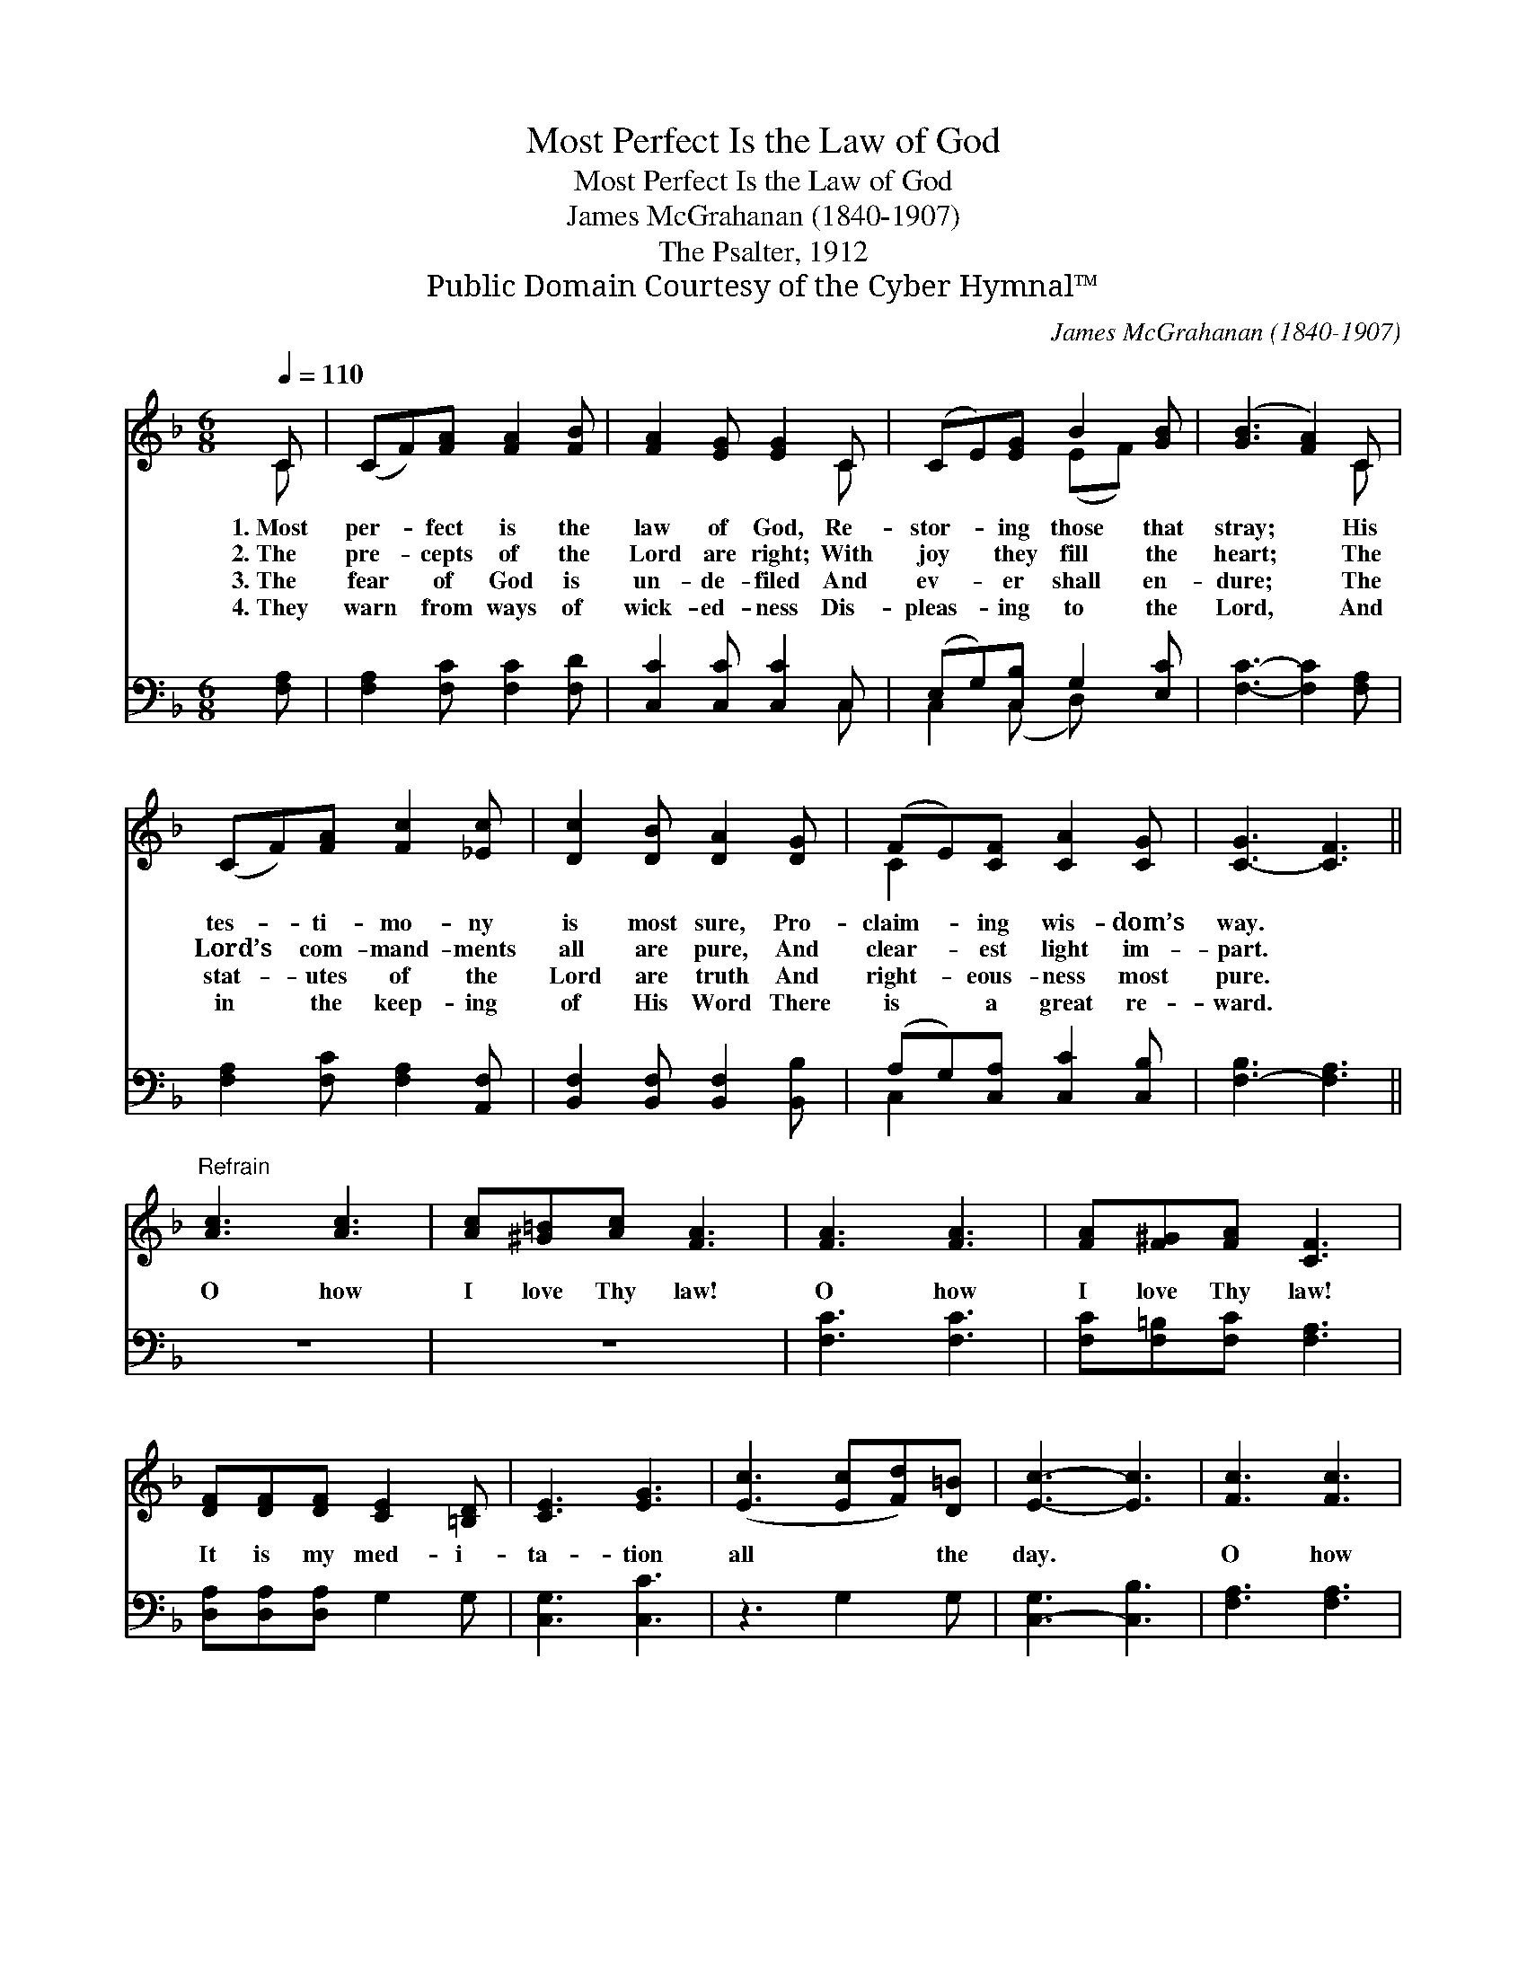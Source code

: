 X:1
T:Most Perfect Is the Law of God
T:Most Perfect Is the Law of God
T:James McGrahanan (1840-1907)
T:The Psalter, 1912
T:Public Domain Courtesy of the Cyber Hymnal™
C:James McGrahanan (1840-1907)
Z:Public Domain
Z:Courtesy of the Cyber Hymnal™
%%score ( 1 2 ) ( 3 4 )
L:1/8
Q:1/4=110
M:6/8
K:F
V:1 treble 
V:2 treble 
V:3 bass 
V:4 bass 
V:1
 C | (CF)[FA] [FA]2 [FB] | [FA]2 [EG] [EG]2 C | (CE)[EG] B2 [GB] | ([GB]3 [FA]2) C | %5
w: 1.~Most|per- * fect is the|law of God, Re-|stor- * ing those that|stray; * His|
w: 2.~The|pre- * cepts of the|Lord are right; With|joy * they fill the|heart; * The|
w: 3.~The|fear * of God is|un- de- filed And|ev- * er shall en-|dure; * The|
w: 4.~They|warn * from ways of|wick- ed- ness Dis-|pleas- * ing to the|Lord, * And|
 (CF)[FA] [Fc]2 [_Ec] | [Dc]2 [DB] [DA]2 [DG] | (FE)[CF] [CA]2 [CG] | [C-G]3 [CF]3 || %9
w: tes- * ti- mo- ny|is most sure, Pro-|claim- * ing wis- dom’s|way. *|
w: Lord’s * com- mand- ments|all are pure, And|clear- * est light im-|part. *|
w: stat- * utes of the|Lord are truth And|right- * eous- ness most|pure. *|
w: in * the keep- ing|of His Word There|is * a great re-|ward. *|
"^Refrain" [Ac]3 [Ac]3 | [Ac][^G=B][Ac] [FA]3 | [FA]3 [FA]3 | [FA][F^G][FA] [CF]3 | %13
w: ||||
w: O how|I love Thy law!|O how|I love Thy law!|
w: ||||
w: ||||
 [DF][DF][DF] [CE]2 [=B,D] | [CE]3 [EG]3 | ([Ec]3 [Ec][Fd])[D=B] | [Ec]3- [Ec]3 | [Fc]3 [Fc]3 | %18
w: |||||
w: It is my med- i-|ta- tion|all * * the|day. *|O how|
w: |||||
w: |||||
 [Fc][F=B][Fc] [FA]3 | [_EA]3 [EF]3 | [DG][DF][B,D] [B,D]3 | [A,C][A,C][A,C] [CF]2 [FG] | %22
w: ||||
w: I love Thy law!|O how|I love Thy law!|It is my med- i-|
w: ||||
w: ||||
 [FA]2 [CF] [CG]2 [CF] | [CF]4- [CF] |] %24
w: ||
w: ta- tion all the|day. *|
w: ||
w: ||
V:2
 C | x6 | x5 C | x3 (EF) x | x5 C | x6 | x6 | C2 x4 | x6 || x6 | x6 | x6 | x6 | x6 | x6 | x6 | x6 | %17
 x6 | x6 | x6 | x6 | x6 | x6 | x5 |] %24
V:3
 [F,A,] | [F,A,]2 [F,C] [F,C]2 [F,D] | [C,C]2 [C,C] [C,C]2 C, | (E,G,)[C,B,] G,2 [E,C] | %4
 [F,C]3- [F,C]2 [F,A,] | [F,A,]2 [F,C] [F,A,]2 [A,,F,] | [B,,F,]2 [B,,F,] [B,,F,]2 [B,,B,] | %7
 (A,G,)[C,A,] [C,C]2 [C,B,] | [F,-B,]3 [F,A,]3 || z6 | z6 | [F,C]3 [F,C]3 | %12
 [F,C][F,=B,][F,C] [F,A,]3 | [D,A,][D,A,][D,A,] G,2 G, | [C,G,]3 [C,C]3 | z3 G,2 G, | %16
 [C,-G,]3 [C,B,]3 | [F,A,]3 [F,A,]3 | [F,A,][F,^G,][F,A,] [F,C]3 | [F,C]3 [A,,C]3 | %20
 [B,,B,][B,,B,][B,,F,] [B,,F,]3 | [C,F,][C,F,][C,F,] [C,A,]2 [C,B,] | %22
 [C,C]2 [C,A,] [C,B,]2 [C,A,] | [F,A,]4- [F,A,] |] %24
V:4
 x | x6 | x5 C, | C,2 (C, D,) x2 | x6 | x6 | x6 | C,2 x4 | x6 || x6 | x6 | x6 | x6 | x6 | x6 | x6 | %16
 x6 | x6 | x6 | x6 | x6 | x6 | x6 | x5 |] %24

